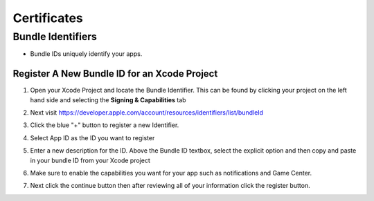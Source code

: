 ############
Certificates
############

Bundle Identifiers
##################

*   Bundle IDs uniquely identify your apps.

.. _Register_Bundle_ID:

Register A New Bundle ID for an Xcode Project
*********************************************

#.  Open your Xcode Project and locate the Bundle Identifier. This can be found by clicking your project
    on the left hand side and selecting the **Signing & Capabilities** tab

    ..  image:: /_images/xcode_bundle_id.png

#.  Next visit https://developer.apple.com/account/resources/identifiers/list/bundleId
#.  Click the blue "+" button to register a new Identifier.
#.  Select App ID as the ID you want to register
#.  Enter a new description for the ID. Above the Bundle ID textbox, select the explicit option and then copy and paste in
    your bundle ID from your Xcode project
#.  Make sure to enable the capabilities you want for your app such as notifications and Game Center.
#.  Next click the continue button then after reviewing all of your information click the register button.

